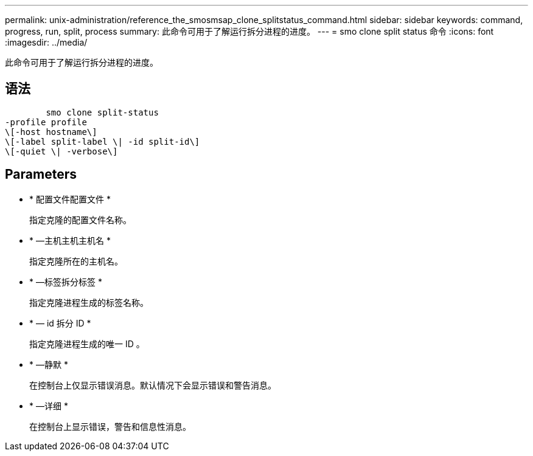 ---
permalink: unix-administration/reference_the_smosmsap_clone_splitstatus_command.html 
sidebar: sidebar 
keywords: command, progress, run, split, process 
summary: 此命令可用于了解运行拆分进程的进度。 
---
= smo clone split status 命令
:icons: font
:imagesdir: ../media/


[role="lead"]
此命令可用于了解运行拆分进程的进度。



== 语法

[listing]
----

        smo clone split-status
-profile profile
\[-host hostname\]
\[-label split-label \| -id split-id\]
\[-quiet \| -verbose\]
----


== Parameters

* * 配置文件配置文件 *
+
指定克隆的配置文件名称。

* * —主机主机主机名 *
+
指定克隆所在的主机名。

* * —标签拆分标签 *
+
指定克隆进程生成的标签名称。

* * — id 拆分 ID *
+
指定克隆进程生成的唯一 ID 。

* * —静默 *
+
在控制台上仅显示错误消息。默认情况下会显示错误和警告消息。

* * —详细 *
+
在控制台上显示错误，警告和信息性消息。


